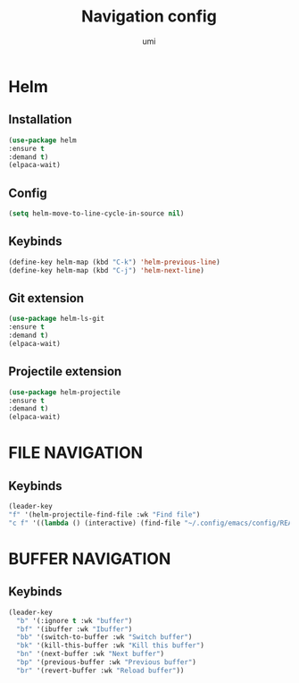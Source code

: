 #+TITLE: Navigation config
#+AUTHOR: umi
#+STARTUP: overview

* Helm
** Installation

#+begin_src emacs-lisp
(use-package helm
:ensure t
:demand t)
(elpaca-wait)
#+end_src

** Config

#+begin_src emacs-lisp
  (setq helm-move-to-line-cycle-in-source nil)
#+end_src

** Keybinds
#+begin_src emacs-lisp
  (define-key helm-map (kbd "C-k") 'helm-previous-line)
  (define-key helm-map (kbd "C-j") 'helm-next-line)
#+end_src

** Git extension

#+begin_src emacs-lisp
  (use-package helm-ls-git
  :ensure t
  :demand t)
  (elpaca-wait)
#+end_src

** Projectile extension

#+begin_src emacs-lisp
  (use-package helm-projectile
  :ensure t
  :demand t)
  (elpaca-wait)
#+end_src

* FILE NAVIGATION
** Keybinds

#+begin_src emacs-lisp
    (leader-key
    "f" '(helm-projectile-find-file :wk "Find file")
    "c f" '((lambda () (interactive) (find-file "~/.config/emacs/config/README.org")) :wk "Edit emacs config"))
#+end_src

* BUFFER NAVIGATION
** Keybinds

#+begin_src emacs-lisp
    (leader-key
      "b" '(:ignore t :wk "buffer")
      "bf" '(ibuffer :wk "Ibuffer")
      "bb" '(switch-to-buffer :wk "Switch buffer")
      "bk" '(kill-this-buffer :wk "Kill this buffer")
      "bn" '(next-buffer :wk "Next buffer")
      "bp" '(previous-buffer :wk "Previous buffer")
      "br" '(revert-buffer :wk "Reload buffer"))
#+end_src
